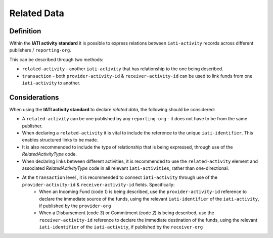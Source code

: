 Related Data
============

Definition
----------
Within the **IATI activity standard** it is possible to express relations between ``iati-activity`` records across different publishers / ``reporting-org``.

This can be described through two methods:

* ``related-activity`` - another ``iati-activity`` that has relationship to the one being described.
* ``transaction`` - both ``provider-activity-id`` & ``receiver-activity-id`` can be used to link funds from one ``iati-activity`` to another.


Considerations
--------------
When using the **IATI activity standard** to declare *related data*, the following should be considered:

* A ``related-activity`` can be one published by any ``reporting-org`` - it does not have to be from the same publisher.
* When declaring a ``related-activity`` it is vital to include the reference to the unique ``iati-identifier``.  This enables structured links to be made.
* It is also recommended to include the type of relationship that is being expressed, through use of the *RelatedActivityType* code.
* When declaring links between different activities, it is recommended to use the ``related-activity`` element and associated *RelatedActivityType* code in all relevant ``iati-activities``, rather than one-directional.
* At the ``transaction`` level , it is recommended to connect ``iati-activity`` through use of the ``provider-activity-id`` & ``receiver-activity-id`` fields.  Specifically:
	* When an Incoming Fund (code *1*) is being described, use the ``provider-activity-id`` reference to declare the immediate source of the funds, using the relevant ``iati-identifier`` of the ``iati-activity``, if published by the ``provider-org``
	* When a Disbursement (code *3*) or Commitment (code *2*) is being described, use the ``receiver-activity-id`` reference to declare the immediate destination of the funds, using the relevant ``iati-identifier`` of the ``iati-activity``, if published by the ``receiver-org``

